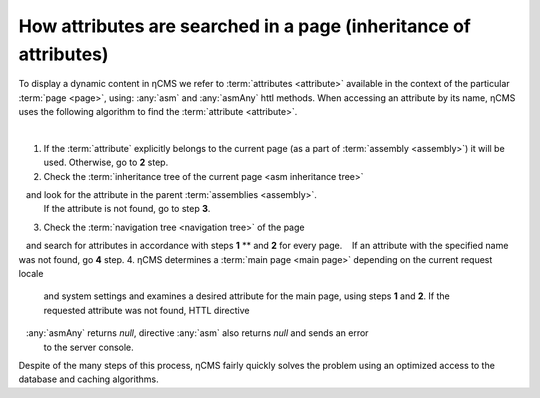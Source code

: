 
.. _attributes_access:

How attributes are searched in a page (inheritance of attributes)
=================================================================

To display a dynamic content in ηCMS we refer to :term:`attributes <attribute>`
available in the context of the particular :term:`page <page>`,
using: :any:`asm` and :any:`asmAny` httl methods. When accessing an attribute by its name,
ηCMS uses the following algorithm to find the :term:`attribute <attribute>`.

|

1. If the :term:`attribute` explicitly belongs to the current page
   (as a part of :term:`assembly <assembly>`) it will be used. Otherwise, go to **\2** step.
2. Check the :term:`inheritance tree of the current page <asm inheritance tree>`
   and look for the attribute in the parent :term:`assemblies <assembly>`.
   If the attribute is not found, go to step **\3**.
3. Check the :term:`navigation tree <navigation tree>` of the page
   and search for attributes in accordance with steps **\1** ** and **\2** for every page.
   If an attribute with the specified name was not found, go **\4** step.
4. ηCMS determines a :term:`main page <main page>` depending on the current request locale
   and system settings and examines a desired attribute for the main page,
   using steps **\1** and **\2**.
   If the requested attribute was not found, HTTL directive
   :any:`asmAny` returns `null`, directive :any:`asm` also returns `null` and sends an error
   to the server console.

Despite of the many steps of this process, ηCMS fairly quickly solves the problem
using an optimized access to the database and caching algorithms.
